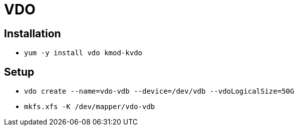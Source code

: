 = VDO

== Installation

* `yum -y install vdo kmod-kvdo`

== Setup

* `vdo create --name=vdo-vdb --device=/dev/vdb --vdoLogicalSize=50G`
* `mkfs.xfs -K /dev/mapper/vdo-vdb`
